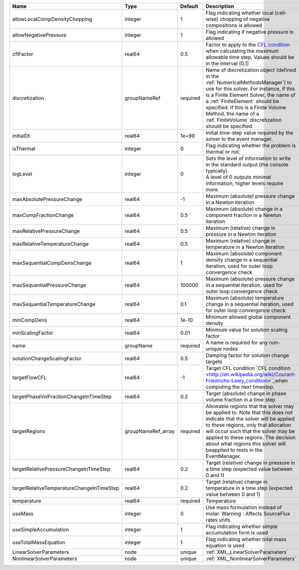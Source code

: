 

========================================= ================== ======== ======================================================================================================================================================================================================================================================================================================================== 
Name                                      Type               Default  Description                                                                                                                                                                                                                                                                                                              
========================================= ================== ======== ======================================================================================================================================================================================================================================================================================================================== 
allowLocalCompDensityChopping             integer            1        Flag indicating whether local (cell-wise) chopping of negative compositions is allowed                                                                                                                                                                                                                                   
allowNegativePressure                     integer            1        Flag indicating if negative pressure is allowed                                                                                                                                                                                                                                                                          
cflFactor                                 real64             0.5      Factor to apply to the `CFL condition <http://en.wikipedia.org/wiki/Courant-Friedrichs-Lewy_condition>`_ when calculating the maximum allowable time step. Values should be in the interval (0,1]                                                                                                                        
discretization                            groupNameRef       required Name of discretization object (defined in the :ref:`NumericalMethodsManager`) to use for this solver. For instance, if this is a Finite Element Solver, the name of a :ref:`FiniteElement` should be specified. If this is a Finite Volume Method, the name of a :ref:`FiniteVolume` discretization should be specified. 
initialDt                                 real64             1e+99    Initial time-step value required by the solver to the event manager.                                                                                                                                                                                                                                                     
isThermal                                 integer            0        Flag indicating whether the problem is thermal or not.                                                                                                                                                                                                                                                                   
logLevel                                  integer            0        | Sets the level of information to write in the standard output (the console typically).                                                                                                                                                                                                                                   
                                                                      | A level of 0 outputs minimal information, higher levels require more.                                                                                                                                                                                                                                                    
maxAbsolutePressureChange                 real64             -1       Maximum (absolute) pressure change in a Newton iteration                                                                                                                                                                                                                                                                 
maxCompFractionChange                     real64             0.5      Maximum (absolute) change in a component fraction in a Newton iteration                                                                                                                                                                                                                                                  
maxRelativePressureChange                 real64             0.5      Maximum (relative) change in pressure in a Newton iteration                                                                                                                                                                                                                                                              
maxRelativeTemperatureChange              real64             0.5      Maximum (relative) change in temperature in a Newton iteration                                                                                                                                                                                                                                                           
maxSequentialCompDensChange               real64             1        Maximum (absolute) component density change in a sequential iteration, used for outer loop convergence check                                                                                                                                                                                                             
maxSequentialPressureChange               real64             100000   Maximum (absolute) pressure change in a sequential iteration, used for outer loop convergence check                                                                                                                                                                                                                      
maxSequentialTemperatureChange            real64             0.1      Maximum (absolute) temperature change in a sequential iteration, used for outer loop convergence check                                                                                                                                                                                                                   
minCompDens                               real64             1e-10    Minimum allowed global component density                                                                                                                                                                                                                                                                                 
minScalingFactor                          real64             0.01     Minimum value for solution scaling factor                                                                                                                                                                                                                                                                                
name                                      groupName          required A name is required for any non-unique nodes                                                                                                                                                                                                                                                                              
solutionChangeScalingFactor               real64             0.5      Damping factor for solution change targets                                                                                                                                                                                                                                                                               
targetFlowCFL                             real64             -1       Target CFL condition `CFL condition <http://en.wikipedia.org/wiki/Courant-Friedrichs-Lewy_condition>`_when computing the next timestep.                                                                                                                                                                                  
targetPhaseVolFractionChangeInTimeStep    real64             0.2      Target (absolute) change in phase volume fraction in a time step                                                                                                                                                                                                                                                         
targetRegions                             groupNameRef_array required Allowable regions that the solver may be applied to. Note that this does not indicate that the solver will be applied to these regions, only that allocation will occur such that the solver may be applied to these regions. The decision about what regions this solver will beapplied to rests in the EventManager.   
targetRelativePressureChangeInTimeStep    real64             0.2      Target (relative) change in pressure in a time step (expected value between 0 and 1)                                                                                                                                                                                                                                     
targetRelativeTemperatureChangeInTimeStep real64             0.2      Target (relative) change in temperature in a time step (expected value between 0 and 1)                                                                                                                                                                                                                                  
temperature                               real64             required Temperature                                                                                                                                                                                                                                                                                                              
useMass                                   integer            0        Use mass formulation instead of molar. Warning : Affects SourceFlux rates units.                                                                                                                                                                                                                                         
useSimpleAccumulation                     integer            1        Flag indicating whether simple accumulation form is used                                                                                                                                                                                                                                                                 
useTotalMassEquation                      integer            1        Flag indicating whether total mass equation is used                                                                                                                                                                                                                                                                      
LinearSolverParameters                    node               unique   :ref:`XML_LinearSolverParameters`                                                                                                                                                                                                                                                                                        
NonlinearSolverParameters                 node               unique   :ref:`XML_NonlinearSolverParameters`                                                                                                                                                                                                                                                                                     
========================================= ================== ======== ======================================================================================================================================================================================================================================================================================================================== 


